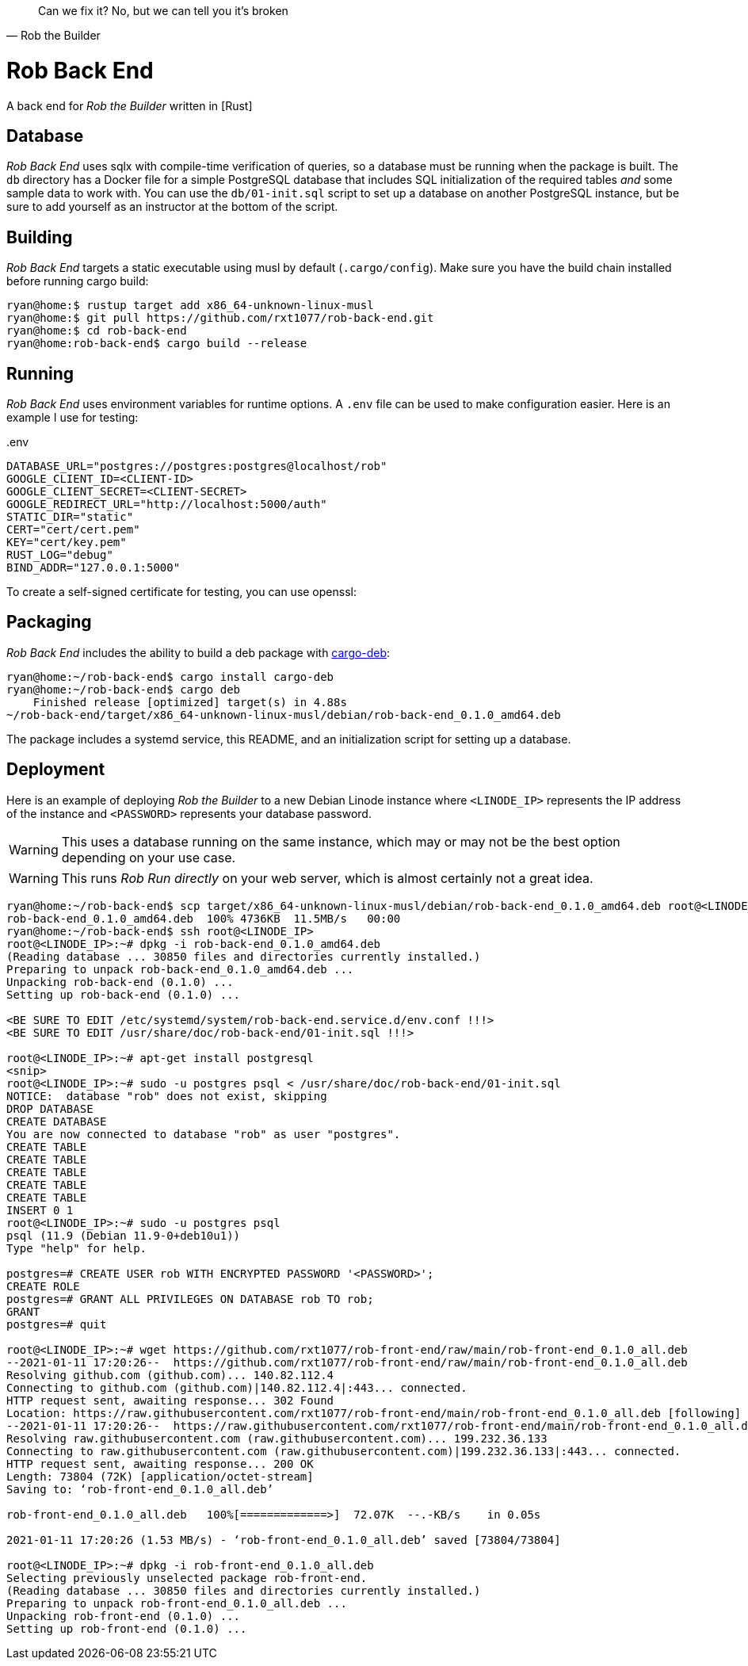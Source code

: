 [quote, Rob the Builder]
Can we fix it? No, but we can tell you it's broken

= Rob Back End

A back end for _Rob the Builder_ written in [Rust]

== Database

_Rob Back End_ uses sqlx with compile-time verification of queries, so a
database must be running when the package is built. The `db` directory has a
Docker file for a simple PostgreSQL database that includes SQL initialization
of the required tables _and_ some sample data to work with. You can use the
`db/01-init.sql` script to set up a database on another PostgreSQL instance,
but be sure to add yourself as an instructor at the bottom of the script. 

== Building

_Rob Back End_ targets a static executable using musl by default
(`.cargo/config`). Make sure you have the build chain installed before running
cargo build:

[source, console]
----
ryan@home:$ rustup target add x86_64-unknown-linux-musl
ryan@home:$ git pull https://github.com/rxt1077/rob-back-end.git
ryan@home:$ cd rob-back-end
ryan@home:rob-back-end$ cargo build --release
----

== Running

_Rob Back End_ uses environment variables for runtime options. A `.env` file
can be used to make configuration easier. Here is an example I use for testing:

..env
[source, bash]
----
DATABASE_URL="postgres://postgres:postgres@localhost/rob"
GOOGLE_CLIENT_ID=<CLIENT-ID>
GOOGLE_CLIENT_SECRET=<CLIENT-SECRET>
GOOGLE_REDIRECT_URL="http://localhost:5000/auth"
STATIC_DIR="static"
CERT="cert/cert.pem"
KEY="cert/key.pem"
RUST_LOG="debug"
BIND_ADDR="127.0.0.1:5000"
----

To create a self-signed certificate for testing, you can use openssl:

== Packaging

_Rob Back End_ includes the ability to build a deb package with
https://github.com/mmstick/cargo-deb[cargo-deb]:

[source, console]
----
ryan@home:~/rob-back-end$ cargo install cargo-deb
ryan@home:~/rob-back-end$ cargo deb
    Finished release [optimized] target(s) in 4.88s
~/rob-back-end/target/x86_64-unknown-linux-musl/debian/rob-back-end_0.1.0_amd64.deb
----

The package includes a systemd service, this README, and an initialization
script for setting up a database.

== Deployment

Here is an example of deploying _Rob the Builder_ to a new Debian Linode
instance where `<LINODE_IP>` represents the IP address of the instance and
`<PASSWORD>` represents your database password.

WARNING: This uses a database running on the same instance, which may or may
not be the best option depending on your use case.

WARNING: This runs _Rob Run_ _directly_ on your web server, which is almost
certainly not a great idea.

[source, console]
----
ryan@home:~/rob-back-end$ scp target/x86_64-unknown-linux-musl/debian/rob-back-end_0.1.0_amd64.deb root@<LINODE_IP>
rob-back-end_0.1.0_amd64.deb  100% 4736KB  11.5MB/s   00:00
ryan@home:~/rob-back-end$ ssh root@<LINODE_IP>
root@<LINODE_IP>:~# dpkg -i rob-back-end_0.1.0_amd64.deb
(Reading database ... 30850 files and directories currently installed.)
Preparing to unpack rob-back-end_0.1.0_amd64.deb ...
Unpacking rob-back-end (0.1.0) ...
Setting up rob-back-end (0.1.0) ...

<BE SURE TO EDIT /etc/systemd/system/rob-back-end.service.d/env.conf !!!>
<BE SURE TO EDIT /usr/share/doc/rob-back-end/01-init.sql !!!>

root@<LINODE_IP>:~# apt-get install postgresql
<snip>
root@<LINODE_IP>:~# sudo -u postgres psql < /usr/share/doc/rob-back-end/01-init.sql
NOTICE:  database "rob" does not exist, skipping
DROP DATABASE
CREATE DATABASE
You are now connected to database "rob" as user "postgres".
CREATE TABLE
CREATE TABLE
CREATE TABLE
CREATE TABLE
CREATE TABLE
INSERT 0 1
root@<LINODE_IP>:~# sudo -u postgres psql
psql (11.9 (Debian 11.9-0+deb10u1))
Type "help" for help.

postgres=# CREATE USER rob WITH ENCRYPTED PASSWORD '<PASSWORD>'; 
CREATE ROLE
postgres=# GRANT ALL PRIVILEGES ON DATABASE rob TO rob;
GRANT
postgres=# quit

root@<LINODE_IP>:~# wget https://github.com/rxt1077/rob-front-end/raw/main/rob-front-end_0.1.0_all.deb
--2021-01-11 17:20:26--  https://github.com/rxt1077/rob-front-end/raw/main/rob-front-end_0.1.0_all.deb
Resolving github.com (github.com)... 140.82.112.4
Connecting to github.com (github.com)|140.82.112.4|:443... connected.
HTTP request sent, awaiting response... 302 Found
Location: https://raw.githubusercontent.com/rxt1077/rob-front-end/main/rob-front-end_0.1.0_all.deb [following]
--2021-01-11 17:20:26--  https://raw.githubusercontent.com/rxt1077/rob-front-end/main/rob-front-end_0.1.0_all.deb
Resolving raw.githubusercontent.com (raw.githubusercontent.com)... 199.232.36.133
Connecting to raw.githubusercontent.com (raw.githubusercontent.com)|199.232.36.133|:443... connected.
HTTP request sent, awaiting response... 200 OK
Length: 73804 (72K) [application/octet-stream]
Saving to: ‘rob-front-end_0.1.0_all.deb’

rob-front-end_0.1.0_all.deb   100%[=============>]  72.07K  --.-KB/s    in 0.05s

2021-01-11 17:20:26 (1.53 MB/s) - ‘rob-front-end_0.1.0_all.deb’ saved [73804/73804]

root@<LINODE_IP>:~# dpkg -i rob-front-end_0.1.0_all.deb
Selecting previously unselected package rob-front-end.
(Reading database ... 30850 files and directories currently installed.)
Preparing to unpack rob-front-end_0.1.0_all.deb ...
Unpacking rob-front-end (0.1.0) ...
Setting up rob-front-end (0.1.0) ...
----

